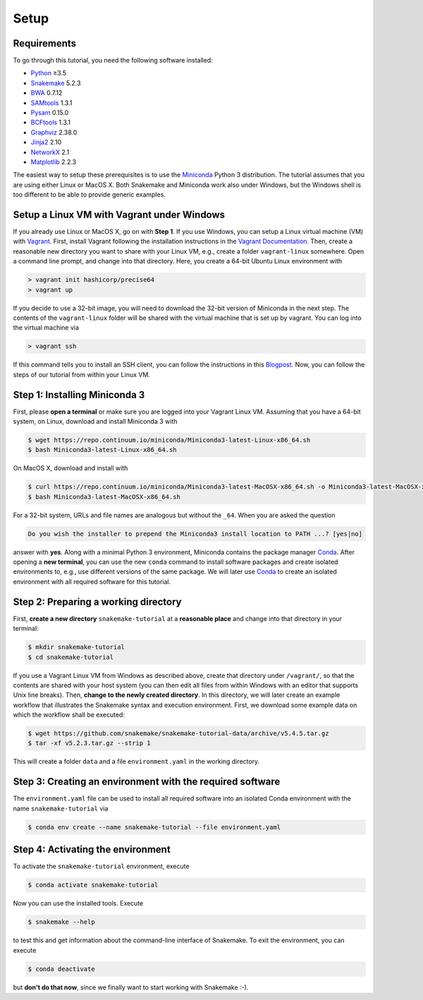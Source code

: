 
.. _tutorial-setup:

Setup
-----

.. _Snakemake: http://snakemake.readthedocs.io
.. _Snakemake homepage: http://snakemake.readthedocs.io
.. _GNU Make: https://www.gnu.org/software/make
.. _Python: http://www.python.org
.. _BWA: http://bio-bwa.sourceforge.net
.. _SAMtools: http://www.htslib.org
.. _BCFtools: http://www.htslib.org
.. _Pandas: http://pandas.pydata.org
.. _Miniconda: http://conda.pydata.org/miniconda.html
.. _Conda: http://conda.pydata.org
.. _Bash: http://www.tldp.org/LDP/Bash-Beginners-Guide/html
.. _Atom: https://atom.io
.. _Graphviz: http://www.graphviz.org
.. _PyYAML: http://pyyaml.org
.. _Docutils: http://docutils.sourceforge.net
.. _Jinja2: http://jinja.pocoo.org
.. _NetworkX: https://networkx.github.io
.. _Matplotlib: https://matplotlib.org
.. _Pysam: https://pysam.readthedocs.io
.. _Bioconda: https://bioconda.github.io
.. _Vagrant: https://www.vagrantup.com
.. _Vagrant Documentation: https://docs.vagrantup.com
.. _Blogpost: http://blog.osteel.me/posts/2015/01/25/how-to-use-vagrant-on-windows.html

Requirements
::::::::::::

To go through this tutorial, you need the following software installed:

* Python_ ≥3.5
* Snakemake_ 5.2.3
* BWA_ 0.7.12
* SAMtools_ 1.3.1
* Pysam_ 0.15.0
* BCFtools_ 1.3.1
* Graphviz_ 2.38.0
* Jinja2_ 2.10
* NetworkX_ 2.1
* Matplotlib_ 2.2.3

The easiest way to setup these prerequisites is to use the Miniconda_ Python 3 distribution.
The tutorial assumes that you are using either Linux or MacOS X.
Both Snakemake and Miniconda work also under Windows, but the Windows shell is too different to be able to provide generic examples.

Setup a Linux VM with Vagrant under Windows
:::::::::::::::::::::::::::::::::::::::::::

If you already use Linux or MacOS X, go on with **Step 1**.
If you use Windows, you can setup a Linux virtual machine (VM) with Vagrant_.
First, install Vagrant following the installation instructions in the `Vagrant Documentation`_.
Then, create a reasonable new directory you want to share with your Linux VM, e.g., create a folder ``vagrant-linux`` somewhere.
Open a command line prompt, and change into that directory.
Here, you create a 64-bit Ubuntu Linux environment with

.. code:: console

    > vagrant init hashicorp/precise64
    > vagrant up

If you decide to use a 32-bit image, you will need to download the 32-bit version of Miniconda in the next step.
The contents of the ``vagrant-linux`` folder will be shared with the virtual machine that is set up by vagrant.
You can log into the virtual machine via

.. code:: console

    > vagrant ssh

If this command tells you to install an SSH client, you can follow the instructions in this Blogpost_.
Now, you can follow the steps of our tutorial from within your Linux VM.


Step 1: Installing Miniconda 3
::::::::::::::::::::::::::::::

First, please **open a terminal** or make sure you are logged into your Vagrant Linux VM.
Assuming that you have a 64-bit system, on Linux, download and install Miniconda 3 with

.. code:: console

    $ wget https://repo.continuum.io/miniconda/Miniconda3-latest-Linux-x86_64.sh
    $ bash Miniconda3-latest-Linux-x86_64.sh

On MacOS X, download and install with

.. code:: console

    $ curl https://repo.continuum.io/miniconda/Miniconda3-latest-MacOSX-x86_64.sh -o Miniconda3-latest-MacOSX-x86_64.sh
    $ bash Miniconda3-latest-MacOSX-x86_64.sh

For a 32-bit system, URLs and file names are analogous but without the ``_64``.
When you are asked the question

.. code::

    Do you wish the installer to prepend the Miniconda3 install location to PATH ...? [yes|no]

answer with **yes**.
Along with a minimal Python 3 environment, Miniconda contains the package manager Conda_.
After opening a **new terminal**, you can use the new ``conda`` command to install software packages and create isolated environments to, e.g., use different versions of the same package.
We will later use Conda_ to create an isolated environment with all required software for this tutorial.

Step 2: Preparing a working directory
:::::::::::::::::::::::::::::::::::::

First, **create a new directory** ``snakemake-tutorial`` at a **reasonable place** and change into that directory in your terminal:

.. code:: console

    $ mkdir snakemake-tutorial
    $ cd snakemake-tutorial

If you use a Vagrant Linux VM from Windows as described above, create that directory under ``/vagrant/``, so that the contents are shared with your host system (you can then edit all files from within Windows with an editor that supports Unix line breaks).
Then, **change to the newly created directory**.
In this directory, we will later create an example workflow that illustrates the Snakemake syntax and execution environment.
First, we download some example data on which the workflow shall be executed:

.. code:: console

    $ wget https://github.com/snakemake/snakemake-tutorial-data/archive/v5.4.5.tar.gz
    $ tar -xf v5.2.3.tar.gz --strip 1

This will create a folder ``data`` and a file ``environment.yaml`` in the working directory.

Step 3: Creating an environment with the required software
::::::::::::::::::::::::::::::::::::::::::::::::::::::::::

The ``environment.yaml`` file can be used to install all required software into an isolated Conda environment with the name ``snakemake-tutorial`` via

.. code:: console

    $ conda env create --name snakemake-tutorial --file environment.yaml

Step 4: Activating the environment
::::::::::::::::::::::::::::::::::

To activate the ``snakemake-tutorial`` environment, execute

.. code:: console

    $ conda activate snakemake-tutorial

Now you can use the installed tools.
Execute

.. code:: console

    $ snakemake --help

to test this and get information about the command-line interface of Snakemake.
To exit the environment, you can execute

.. code:: console

    $ conda deactivate

but **don't do that now**, since we finally want to start working with Snakemake :-).

